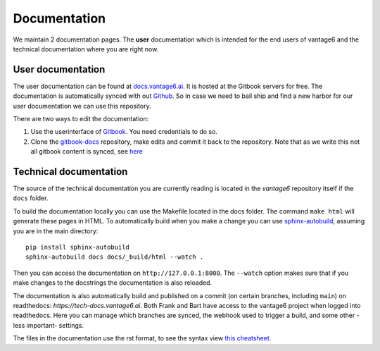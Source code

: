 Documentation
=============

We maintain 2 documentation pages. The **user** documentation which is intended for the end users of vantage6 and the technical documentation where you are right now.

User documentation
------------------
The user documentation can be found at `docs.vantage6.ai <https://docs.vantage6.ai>`_. It is hosted at the Gitbook servers for free. The documentation is automatically synced with out `Github <https://github.com/vantage6/gitbook-docs>`_. So in case we need to bail ship and find a new harbor for our user documentation we can use this repository.

There are two ways to edit the documentation:

1. Use the userinterface of `Gitbook <https://app.gitbook.com/>`_. You need credentials to do so.
2. Clone the `gitbook-docs <https://github.com/vantage6/gitbook-docs>`_ repository, make edits and commit it back to the repository. Note that as we write this not all gitbook content is synced, see `here <https://github.com/vantage6/vantage6/issues/267>`_

Technical documentation
-----------------------
The source of the technical documentation you are currently reading is located in the *vantage6* repository itself if the ``docs`` folder.

To build the documentation locally you can use the Makefile located in the docs folder. The command ``make html`` will generate these pages in HTML. To automatically build when you make a change you can use `sphinx-autobuild <https://pypi.org/project/sphinx-autobuild/>`_, assuming you are in the main directory:

::

    pip install sphinx-autobuild
    sphinx-autobuild docs docs/_build/html --watch .

Then you can access the documentation on ``http://127.0.0.1:8000``. The ``--watch`` option makes sure that if you make changes to the docstrings the documentation is also reloaded.

The documentation is also automatically build and published on a commit (on certain branches, including ``main``) on readthedocs: `https://tech-docs.vantage6.ai`. Both Frank and Bart have access to the vantage6 project when logged into readthedocs. Here you can manage which branches are synced, the webhook used to trigger a build, and some other -less important- settings.

The files in the documentation use the rst format, to see the syntax view `this cheatsheet <https://github.com/ralsina/rst-cheatsheet/blob/master/rst-cheatsheet.rst>`_.

